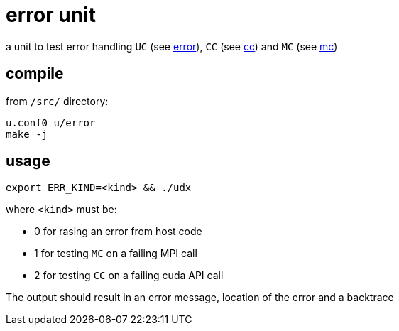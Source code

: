 = error unit

a unit to test error handling `UC` (see
link:/doc/dev/modules/utils/error.adoc[error]), `CC` (see
link:/doc/dev/modules/utils/cc.adoc[cc]) and `MC` (see link:/doc/dev/modules/utils/mc.adoc[mc])

== compile

from `/src/` directory:

[source,sh]
----
u.conf0 u/error
make -j
----

== usage

[source,sh]
----
export ERR_KIND=<kind> && ./udx
----

where `<kind>` must be:

* 0 for rasing an error from host code
* 1 for testing `MC` on a failing MPI call
* 2 for testing `CC` on a failing cuda API call

The output should result in an error message, location of the error
and a backtrace
